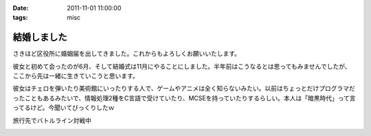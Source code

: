 :date: 2011-11-01 11:00:00
:tags: misc

=======================
結婚しました
=======================

さきほど区役所に婚姻届を出してきました。これからもよろしくお願いいたします。

彼女と初めて会ったのが6月、そして結婚式は11月にやることにしました。半年前はこうなるとは思ってもみませんでしたが、ここから先は一緒に生きていこうと思います。

彼女はチェロを弾いたり美術館にいったりする人で、ゲームやアニメは全く知らないみたい。以前はちょっとだけプログラマだったこともあるみたいで、情報処理2種をC言語で受けていたり、MCSEを持っていたりするらしい。本人は「暗黒時代」って言ってるけど。今聞いてびっくりしたｗ

.. image:: 20111010-battleline.jpg

旅行先でバトルライン対戦中

.. :extend type: text/x-rst
.. :extend:



.. :comments:
.. :comment id: 2011-11-02.1244198560
.. :title: Re:結婚しました
.. :author: methane
.. :date: 2011-11-02 11:15:26
.. :email: 
.. :url: 
.. :body:
.. おめでとうございます！
.. 
.. :comments:
.. :comment id: 2011-11-02.5813877487
.. :title: Re:結婚しました
.. :author: uemura
.. :date: 2011-11-02 11:23:01
.. :email: 
.. :url: http://www.ueblog.org/blog
.. :body:
.. おめでとうございます！！！！
.. 
.. :comments:
.. :comment id: 2011-11-02.7172913739
.. :title: Re:結婚しました
.. :author: Surgo
.. :date: 2011-11-02 11:25:17
.. :email: surgo.jp@gmail.com
.. :url: 
.. :body:
.. おめでとうございます！！！！！！！
.. 
.. :comments:
.. :comment id: 2011-11-03.2345857884
.. :title: Re:結婚しました
.. :author: shidocchi
.. :date: 2011-11-03 01:43:55
.. :email: 
.. :url: 
.. :body:
.. おめでとうございます。お幸せに。
.. 
.. 早速バトルラインw
.. 趣味が共有できるのはいいですね。
.. 
.. 
.. :comments:
.. :comment id: 2011-11-05.4472149979
.. :title: Re:結婚しました
.. :author: しみずかわ
.. :date: 2011-11-05 17:57:27
.. :email: 
.. :url: 
.. :body:
.. みなさんありがとうございますーヽ('∀`)ﾉ
.. 
.. :comments:
.. :comment id: 2011-11-09.3355960219
.. :title: Re:結婚しました
.. :author: たはら
.. :date: 2011-11-09 23:02:16
.. :email: yusei@domen.cx
.. :url: 
.. :body:
.. おくればせながらおめでとうございます!!
.. 


.. image:: 20111101-marriage.*
   :width: 33%

